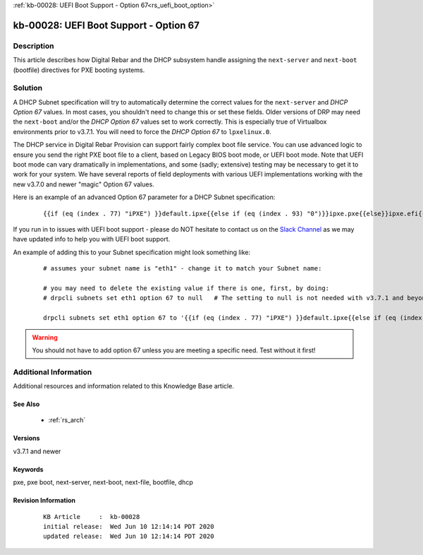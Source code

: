 .. Copyright (c) 2020 RackN Inc.
.. Licensed under the Apache License, Version 2.0 (the "License");
.. Digital Rebar Provision documentation under Digital Rebar master license

.. REFERENCE kb-00000 for an example and information on how to use this template.
.. If you make EDITS - ensure you update footer release date information.

:ref:`kb-00028: UEFI Boot Support - Option 67<rs_uefi_boot_option>`

.. _rs_kb_00028:

kb-00028: UEFI Boot Support - Option 67
~~~~~~~~~~~~~~~~~~~~~~~~~~~~~~~~~~~~~~~


Description
-----------

This article describes how Digital Rebar and the DHCP subsystem handle assigning the ``next-server``
and ``next-boot`` (bootfile) directives for PXE booting systems.


Solution
--------

A DHCP Subnet specification will try to automatically determine the correct values for the ``next-server``
and *DHCP Option 67* values.  In most cases, you shouldn't need to change this or set these fields.  Older
versions of DRP may need the ``next-boot`` and/or the *DHCP Option 67* values set to work correctly.  This
is especially true of Virtualbox environments prior to v3.7.1.  You will need to force the *DHCP Option 67*
to ``lpxelinux.0``.

The DHCP service in Digital Rebar Provision can support fairly complex boot file service.  You can use
advanced logic to ensure you send the right PXE boot file to a client, based on Legacy BIOS boot mode, or
UEFI boot mode.  Note that UEFI boot mode can vary dramatically in implementations, and some (sadly;
extensive) testing may be necessary to get it to work for your system.  We have several reports of field
deployments with various UEFI implementations working with the new v3.7.0 and newer "magic" Option 67
values.

Here is an example of an advanced Option 67 parameter for a DHCP Subnet specification:

  ::

    {{if (eq (index . 77) "iPXE") }}default.ipxe{{else if (eq (index . 93) "0")}}ipxe.pxe{{else}}ipxe.efi{{end}}

If you run in to issues with UEFI boot support - please do NOT hesitate to contact us on the
`Slack Channel <https://www.rackn.com/support/slack>`_ as we may have updated info to help you with UEFI
boot support.

An example of adding this to your Subnet specification might look something like:
  ::

    # assumes your subnet name is "eth1" - change it to match your Subnet name:

    # you may need to delete the existing value if there is one, first, by doing:
    # drpcli subnets set eth1 option 67 to null   # The setting to null is not needed with v3.7.1 and beyond.

    drpcli subnets set eth1 option 67 to '{{if (eq (index . 77) "iPXE") }}default.ipxe{{else if (eq (index . 93) "0")}}ipxe.pxe{{else}}ipxe.efi{{end}}'


.. warning:: You should not have to add option 67 unless you are meeting a specific need.  Test without it first!


Additional Information
----------------------

Additional resources and information related to this Knowledge Base article.


See Also
========

  * :ref:`rs_arch`


Versions
========

v3.7.1 and newer


Keywords
========

pxe, pxe boot, next-server, next-boot, next-file, bootfile, dhcp


Revision Information
====================
  ::

    KB Article     :  kb-00028
    initial release:  Wed Jun 10 12:14:14 PDT 2020
    updated release:  Wed Jun 10 12:14:14 PDT 2020


